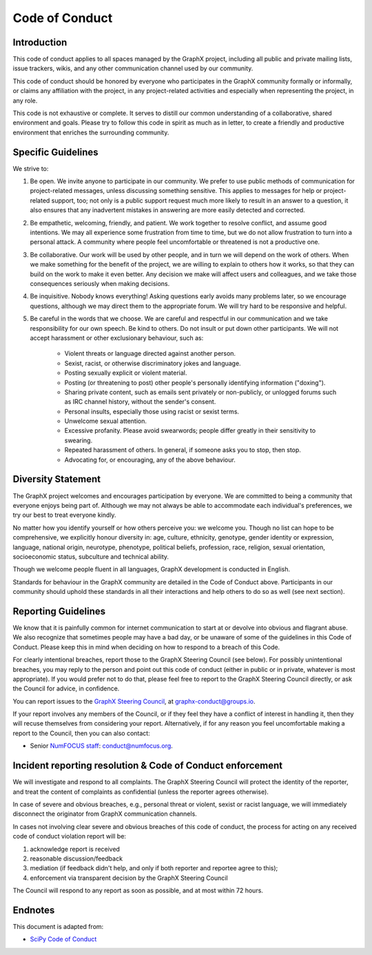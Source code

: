 .. _code_of_conduct:

Code of Conduct
===============


Introduction
------------

This code of conduct applies to all spaces managed by the GraphX project,
including all public and private mailing lists, issue trackers, wikis, and
any other communication channel used by our community.

This code of conduct should be honored by everyone who participates in
the GraphX community formally or informally, or claims any affiliation with the
project, in any project-related activities and especially when representing the
project, in any role.

This code is not exhaustive or complete. It serves to distill our common
understanding of a collaborative, shared environment and goals. Please try to
follow this code in spirit as much as in letter, to create a friendly and
productive environment that enriches the surrounding community.


Specific Guidelines
-------------------

We strive to:

1. Be open. We invite anyone to participate in our community. We prefer to use
   public methods of communication for project-related messages, unless
   discussing something sensitive. This applies to messages for help or
   project-related support, too; not only is a public support request much more
   likely to result in an answer to a question, it also ensures that any
   inadvertent mistakes in answering are more easily detected and corrected.

2. Be empathetic, welcoming, friendly, and patient. We work together to resolve
   conflict, and assume good intentions. We may all experience some frustration
   from time to time, but we do not allow frustration to turn into a personal
   attack. A community where people feel uncomfortable or threatened is not a
   productive one.

3. Be collaborative. Our work will be used by other people, and in turn we will
   depend on the work of others. When we make something for the benefit of the
   project, we are willing to explain to others how it works, so that they can
   build on the work to make it even better. Any decision we make will affect
   users and colleagues, and we take those consequences seriously when making
   decisions.

4. Be inquisitive. Nobody knows everything! Asking questions early avoids many
   problems later, so we encourage questions, although we may direct them to
   the appropriate forum. We will try hard to be responsive and helpful.

5. Be careful in the words that we choose.  We are careful and respectful in
   our communication and we take responsibility for our own speech. Be kind to
   others. Do not insult or put down other participants.  We will not accept
   harassment or other exclusionary behaviour, such as:

    - Violent threats or language directed against another person.
    - Sexist, racist, or otherwise discriminatory jokes and language.
    - Posting sexually explicit or violent material.
    - Posting (or threatening to post) other people's personally identifying information ("doxing").
    - Sharing private content, such as emails sent privately or non-publicly,
      or unlogged forums such as IRC channel history, without the sender's consent.
    - Personal insults, especially those using racist or sexist terms.
    - Unwelcome sexual attention.
    - Excessive profanity. Please avoid swearwords; people differ greatly in their sensitivity to swearing.
    - Repeated harassment of others. In general, if someone asks you to stop, then stop.
    - Advocating for, or encouraging, any of the above behaviour.


Diversity Statement
-------------------

The GraphX project welcomes and encourages participation by everyone. We are
committed to being a community that everyone enjoys being part of. Although
we may not always be able to accommodate each individual's preferences, we try
our best to treat everyone kindly.

No matter how you identify yourself or how others perceive you: we welcome you.
Though no list can hope to be comprehensive, we explicitly honour diversity in:
age, culture, ethnicity, genotype, gender identity or expression, language,
national origin, neurotype, phenotype, political beliefs, profession, race,
religion, sexual orientation, socioeconomic status, subculture and technical
ability.

Though we welcome people fluent in all languages, GraphX development is
conducted in English.

Standards for behaviour in the GraphX community are detailed in the Code of
Conduct above. Participants in our community should uphold these standards
in all their interactions and help others to do so as well (see next section).


Reporting Guidelines
--------------------

We know that it is painfully common for internet communication to start at or
devolve into obvious and flagrant abuse.  We also recognize that sometimes
people may have a bad day, or be unaware of some of the guidelines in this Code
of Conduct. Please keep this in mind when deciding on how to respond to a
breach of this Code.

For clearly intentional breaches, report those to the GraphX Steering Council
(see below). For possibly unintentional breaches, you may reply to the person
and point out this code of conduct (either in public or in private, whatever is
most appropriate). If you would prefer not to do that, please feel free to
report to the GraphX Steering Council directly, or ask the Council for
advice, in confidence.

You can report issues to the
`GraphX Steering Council <https://github.com/orgs/graphx/teams/steering-council/members>`__,
at graphx-conduct@groups.io.

If your report involves any members of the Council, or if they feel they have
a conflict of interest in handling it, then they will recuse themselves from
considering your report. Alternatively, if for any reason you feel
uncomfortable making a report to the Council, then you can also contact:

- Senior `NumFOCUS staff <https://numfocus.org/code-of-conduct#persons-responsible>`__: conduct@numfocus.org.


Incident reporting resolution & Code of Conduct enforcement
-----------------------------------------------------------

We will investigate and respond to all complaints. The GraphX Steering Council
will protect the identity of the reporter, and treat the content of
complaints as confidential (unless the reporter agrees otherwise).

In case of severe and obvious breaches, e.g., personal threat or violent, sexist
or racist language, we will immediately disconnect the originator from GraphX
communication channels.

In cases not involving clear severe and obvious breaches of this code of
conduct, the process for acting on any received code of conduct violation
report will be:

1. acknowledge report is received
2. reasonable discussion/feedback
3. mediation (if feedback didn't help, and only if both reporter and reportee agree to this);
4. enforcement via transparent decision by the GraphX Steering Council

The Council will respond to any report as soon as possible, and at most
within 72 hours.


Endnotes
--------

This document is adapted from:

- `SciPy Code of Conduct <http://scipy.github.io/devdocs/dev/conduct/code_of_conduct.html>`_

